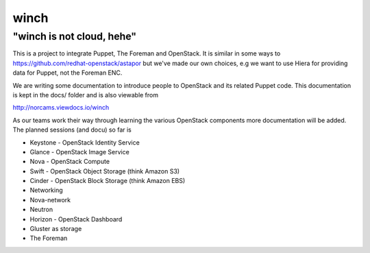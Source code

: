 winch
=====

"winch is not cloud, hehe"
~~~~~~~~~~~~~~~~~~~~~~~~~~

This is a project to integrate Puppet, The Foreman and OpenStack. It is
similar in some ways to https://github.com/redhat-openstack/astapor but
we've made our own choices, e.g we want to use Hiera for providing data
for Puppet, not the Foreman ENC.

We are writing some documentation to introduce people to OpenStack and
its related Puppet code. This documentation is kept in the docs/ folder
and is also viewable from

http://norcams.viewdocs.io/winch

As our teams work their way through learning the various OpenStack
components more documentation will be added. The planned sessions (and
docu) so far is

-  Keystone - OpenStack Identity Service
-  Glance - OpenStack Image Service
-  Nova - OpenStack Compute
-  Swift - OpenStack Object Storage (think Amazon S3)
-  Cinder - OpenStack Block Storage (think Amazon EBS)
-  Networking
-  Nova-network
-  Neutron
-  Horizon - OpenStack Dashboard
-  Gluster as storage
-  The Foreman

